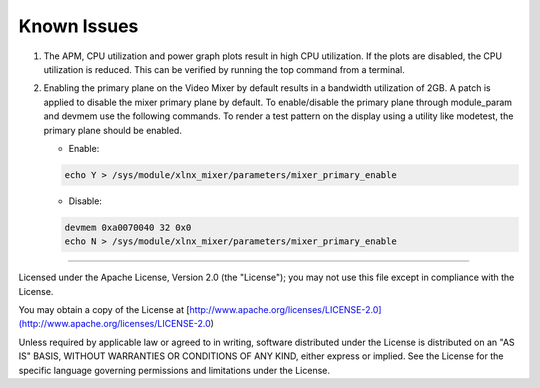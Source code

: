 Known Issues
============
#. The APM, CPU utilization and power graph plots result in high CPU
   utilization. If the plots are disabled, the CPU utilization is reduced. This
   can be verified by running the top command from a terminal.

#. Enabling the primary plane on the Video Mixer by default results in a
   bandwidth utilization of 2GB. A patch is applied to disable the mixer primary
   plane by default. To enable/disable the primary plane through module_param
   and devmem use the following commands. To render a test pattern on the
   display using a utility like modetest, the primary plane should be enabled.

   * Enable:

   .. code-block:: bash

	echo Y > /sys/module/xlnx_mixer/parameters/mixer_primary_enable

   * Disable:

   .. code-block:: bash

	devmem 0xa0070040 32 0x0
	echo N > /sys/module/xlnx_mixer/parameters/mixer_primary_enable

,,,,,

Licensed under the Apache License, Version 2.0 (the "License"); you may not use this file
except in compliance with the License.

You may obtain a copy of the License at
[http://www.apache.org/licenses/LICENSE-2.0](http://www.apache.org/licenses/LICENSE-2.0)


Unless required by applicable law or agreed to in writing, software distributed under the
License is distributed on an "AS IS" BASIS, WITHOUT WARRANTIES OR CONDITIONS OF ANY KIND,
either express or implied. See the License for the specific language governing permissions
and limitations under the License.
